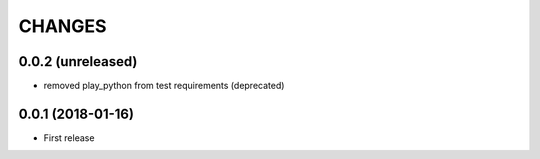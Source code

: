 =======
CHANGES
=======

0.0.2 (unreleased)
------------------

- removed play_python from test requirements (deprecated)

0.0.1 (2018-01-16)
------------------

* First release
